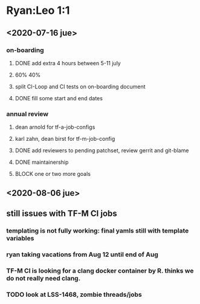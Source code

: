 * Ryan:Leo 1:1

** <2020-07-16 jue>
*** on-boarding

**** DONE add extra 4 hours between 5-11 july
		 CLOSED: [2020-07-16 jue 10:29]

**** 60% 40%

**** split CI-Loop and CI tests on on-boarding document

**** DONE fill some start and end dates
		 CLOSED: [2020-07-16 jue 10:33]

*** annual review

**** dean arnold for tf-a-job-configs

**** karl zahn, dean birst for tf-m-job-config

**** DONE add reviewers to pending patchset, review gerrit and git-blame
		 CLOSED: [2020-07-16 jue 10:33]

**** DONE maintainership
		 CLOSED: [2020-07-16 jue 10:45]

**** BLOCK one or two more goals

** <2020-08-06 jue>
** still issues with TF-M CI jobs
*** templating is not fully working: final yamls still with template variables
*** ryan taking vacations from Aug 12 until end of Aug
*** TF-M CI is looking for a clang docker container by R. thinks we do not  really need clang.
*** TODO look at LSS-1468, zombie threads/jobs



